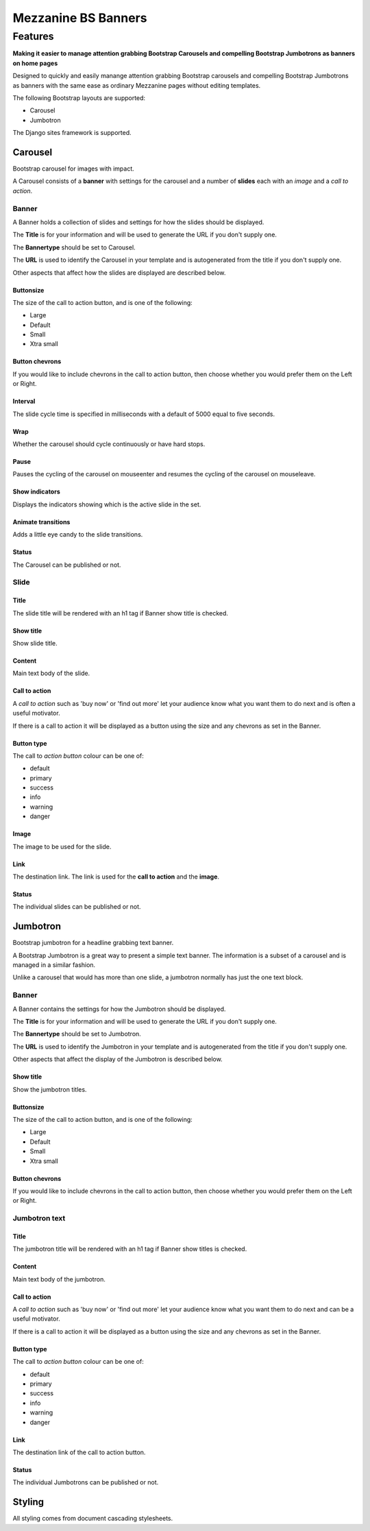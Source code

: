 ====================
Mezzanine BS Banners
====================

.. index::
    single: Features

Features
========

**Making it easier to manage attention grabbing Bootstrap Carousels and
compelling Bootstrap Jumbotrons as banners on home pages**

Designed to quickly and easily manange attention grabbing Bootstrap carousels
and compelling Bootstrap Jumbotrons as banners with the same ease as ordinary
Mezzanine pages without editing templates.

The following Bootstrap layouts are supported:

* Carousel
* Jumbotron

The Django sites framework is supported.

.. index::
    single: Bootstrap carousel
    single: Carousel
    single: Banner; Carousel

Carousel
--------

Bootstrap carousel for images with impact.

A Carousel consists of a **banner** with settings for the carousel and a number
of **slides** each with an *image* and a *call to action*.

.. index::
    single: Banner; Carousel
    single: Collection of slides
    single: Title
    single: Bannertype Carousel
    single: URL

Banner
~~~~~~

A Banner holds a collection of slides and settings for how the slides should be
displayed.

The **Title** is for your information and will be used to generate the URL if
you don't supply one.

The **Bannertype** should be set to Carousel.

The **URL** is used to identify the Carousel in your template and is
autogenerated from the title if you don't supply one.

Other aspects that affect how the slides are displayed are described below.

.. index::
    single: Buttonsize

Buttonsize
..........

The size of the call to action button, and is one of the following:

* Large
* Default
* Small
* Xtra small

.. index::
    single: Button chevrons

Button chevrons
...............

If you would like to include chevrons in the call to action button, then choose
whether you would prefer them on the Left or Right.

.. index::
    single: Interval
    single: Slide interval

Interval
........

The slide cycle time is specified in milliseconds with a default of 5000 equal
to five seconds.

.. index::
    single: Wrap
    single: cycle

Wrap
....

Whether the carousel should cycle continuously or have hard stops.

.. index::
    single: Pause
    single: mouseenter
    single: mouseleave

Pause
.....

Pauses the cycling of the carousel on mouseenter and resumes the cycling of the
carousel on mouseleave.

.. index::
    single: Show indicators
    single: Indicators

Show indicators
...............

Displays the indicators showing which is the active slide in the set.

.. index::
    single: Animate transitions

Animate transitions
...................

Adds a little eye candy to the slide transitions.

.. index::
    single: Status; Carousel
    single: Published status; Carousel

Status
......

The Carousel can be published or not.

.. index::
    single: Slide

Slide
~~~~~

.. index::
    single: Title; Slide

Title
.....

The slide title will be rendered with an h1 tag if Banner show title is
checked.

.. index::
    single: Show title; Slide

Show title
..........

Show slide title.

.. index::
    single: Content; Slide

Content
.......

Main text body of the slide.

.. index::
    single: Call to action; Slide

Call to action
..............

A *call to action* such as 'buy now' or 'find out more' let your audience know
what you want them to do next and is often a useful motivator.

If there is a call to action it will be displayed as a button using the size
and any chevrons as set in the Banner.

.. index::
    single: Button type; Slide

Button type
...........

The call to *action button* colour can be one of:

* default
* primary
* success
* info
* warning
* danger

.. index::
    single: Image

Image
.....

The image to be used for the slide.

.. index::
    single: Link; Slide
    single: Call to action; Link
    single: Image; Link

Link
....

The destination link.  The link is used for the **call to action** and the
**image**.

.. index::
    single: Status; Slide
    single: Published status; Slide

Status
......

The individual slides can be published or not.

.. index::
    single: Banner; Jumbotron
    single: Jumbotron
    single: Text banner

Jumbotron
---------

Bootstrap jumbotron for a headline grabbing text banner.

A Bootstrap Jumbotron is a great way to present a simple text banner.  The
information is a subset of a carousel and is managed in a similar fashion.

Unlike a carousel that would has more than one slide, a jumbotron normally
has just the one text block.

.. index::
    single: Banner; Jumbotron
    single: Collection of Jumbotrons

Banner
~~~~~~

A Banner contains the settings for how the Jumbotron should be displayed.

The **Title** is for your information and will be used to generate the URL if
you don't supply one.

The **Bannertype** should be set to Jumbotron.

The **URL** is used to identify the Jumbotron in your template and is
autogenerated from the title if you don't supply one.

Other aspects that affect the display of the Jumbotron is described below.

.. index::
    single: Show title; Jumbotron

Show title
..........

Show the jumbotron titles.

.. index::
    single: Buttonsize; Jumbotron

Buttonsize
..........

The size of the call to action button, and is one of the following:

* Large
* Default
* Small
* Xtra small

.. index::
    single: Button chevrons; Jumbotron

Button chevrons
...............

If you would like to include chevrons in the call to action button, then choose whether you would prefer them on the Left or Right.

.. index::
    single: Jumbotron text

Jumbotron text
~~~~~~~~~~~~~~

.. index::
    single: Title; Jumbotron

Title
.....

The jumbotron title will be rendered with an h1 tag if Banner show titles is checked.

.. index::
    single: Content; Jumbotron
    single: Text; Jumbotron

Content
.......

Main text body of the jumbotron.

.. index::
    single: Call to action; Jumbotron

Call to action
..............

A *call to action* such as 'buy now' or 'find out more' let your audience know
what you want them to do next and can be a useful motivator.

If there is a call to action it will be displayed as a button using the size
and any chevrons as set in the Banner.

.. index::
    single: Button type; Jumbotron

Button type
...........

The call to *action button* colour can be one of:

* default
* primary
* success
* info
* warning
* danger

.. index::
    single: Link; Jumbotron
    single: Call to action; Link

Link
....

The destination link of the call to action button.

.. index::
    single: Status; Jumbotron text

Status
......

The individual Jumbotrons can be published or not.

.. index::
    single: Styling

Styling
-------

All styling comes from document cascading stylesheets.
